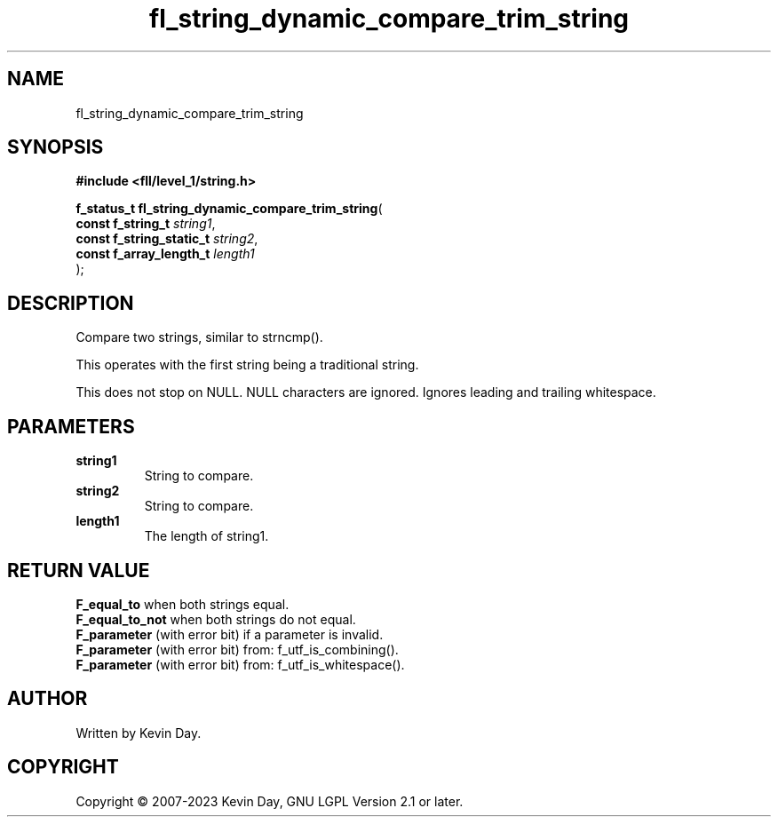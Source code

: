 .TH fl_string_dynamic_compare_trim_string "3" "July 2023" "FLL - Featureless Linux Library 0.6.6" "Library Functions"
.SH "NAME"
fl_string_dynamic_compare_trim_string
.SH SYNOPSIS
.nf
.B #include <fll/level_1/string.h>
.sp
\fBf_status_t fl_string_dynamic_compare_trim_string\fP(
    \fBconst f_string_t        \fP\fIstring1\fP,
    \fBconst f_string_static_t \fP\fIstring2\fP,
    \fBconst f_array_length_t  \fP\fIlength1\fP
);
.fi
.SH DESCRIPTION
.PP
Compare two strings, similar to strncmp().
.PP
This operates with the first string being a traditional string.
.PP
This does not stop on NULL. NULL characters are ignored. Ignores leading and trailing whitespace.
.SH PARAMETERS
.TP
.B string1
String to compare.

.TP
.B string2
String to compare.

.TP
.B length1
The length of string1.

.SH RETURN VALUE
.PP
\fBF_equal_to\fP when both strings equal.
.br
\fBF_equal_to_not\fP when both strings do not equal.
.br
\fBF_parameter\fP (with error bit) if a parameter is invalid.
.br
\fBF_parameter\fP (with error bit) from: f_utf_is_combining().
.br
\fBF_parameter\fP (with error bit) from: f_utf_is_whitespace().
.SH AUTHOR
Written by Kevin Day.
.SH COPYRIGHT
.PP
Copyright \(co 2007-2023 Kevin Day, GNU LGPL Version 2.1 or later.
